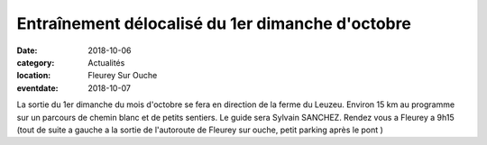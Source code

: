 Entraînement délocalisé du 1er dimanche d'octobre
=================================================

:date: 2018-10-06
:category: Actualités
:location: Fleurey Sur Ouche
:eventdate: 2018-10-07

La sortie du 1er dimanche du mois d'octobre se fera en direction de la ferme du Leuzeu.
Environ 15 km au programme sur un parcours de chemin blanc et de petits sentiers.
Le guide sera Sylvain SANCHEZ.
Rendez vous a Fleurey a 9h15
(tout de suite a gauche a la sortie de l'autoroute de Fleurey sur ouche, petit parking après le pont )
